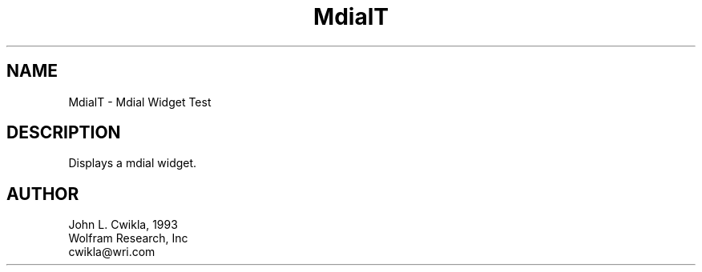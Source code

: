 .TH MdialT 1 "19 May 1992" "Version 3.0" "Free Widget Foundation"
.SH NAME
.PP
MdialT \- Mdial Widget Test 
.SH DESCRIPTION
.PP
Displays a mdial widget.
.SH AUTHOR
.PP
.sp
.nf
John L. Cwikla, 1993
Wolfram Research, Inc
cwikla@wri.com
